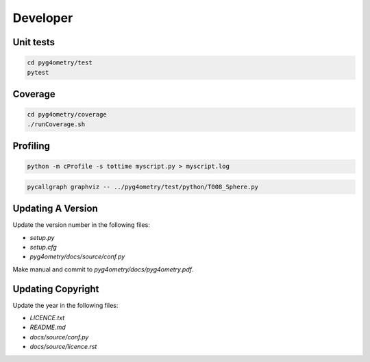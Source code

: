 Developer
=========

Unit tests
----------

.. code-block :: console 

   cd pyg4ometry/test
   pytest

Coverage
--------

.. code-block :: console

   cd pyg4ometry/coverage
   ./runCoverage.sh
 
Profiling
---------

.. code-block :: console

   python -m cProfile -s tottime myscript.py > myscript.log

.. code-block :: console

   pycallgraph graphviz -- ../pyg4ometry/test/python/T008_Sphere.py

Updating A Version
------------------

Update the version number in the following files:

* `setup.py`
* `setup.cfg`
* `pyg4ometry/docs/source/conf.py`

Make manual and commit to `pyg4ometry/docs/pyg4ometry.pdf`.

Updating Copyright
------------------

Update the year in the following files:

* `LICENCE.txt`
* `README.md`
* `docs/source/conf.py`
* `docs/source/licence.rst`

